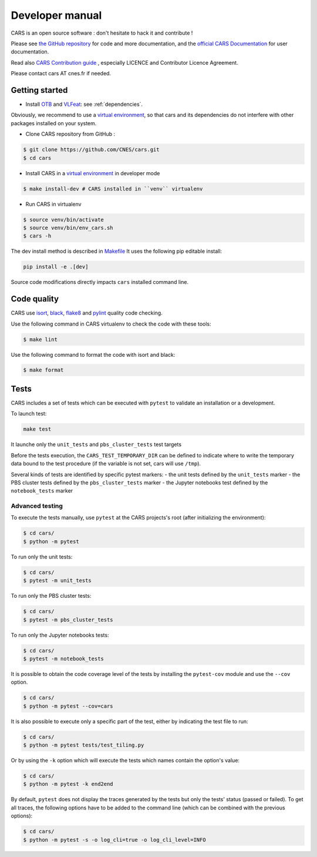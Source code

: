 ================
Developer manual
================

CARS is an open source software : don't hesitate to hack it and contribute !

Please see `the GitHub repository`_ for code and more documentation,
and the `official CARS Documentation`_ for user documentation.

Read also `CARS Contribution guide`_ , especially LICENCE and Contributor Licence Agreement.

Please contact cars AT cnes.fr if needed.

Getting started
===============

* Install `OTB`_ and `VLFeat`_: see :ref:`dependencies`.

Obviously, we recommend to use a `virtual environment`_, so that cars and its
dependencies do not interfere with other packages installed on your
system.

* Clone CARS repository from GitHub :

.. code-block:: console

    $ git clone https://github.com/CNES/cars.git
    $ cd cars

* Install CARS in a `virtual environment`_ in developer mode

.. code-block:: console

    $ make install-dev # CARS installed in ``venv`` virtualenv

* Run CARS in virtualenv

.. code-block:: console

    $ source venv/bin/activate
    $ source venv/bin/env_cars.sh
    $ cars -h

The dev install method is described in `Makefile <https://raw.githubusercontent.com/CNES/cars/master/Makefile>`_
It uses the following pip editable install:

.. code-block:: console

    pip install -e .[dev]

Source code modifications directly impacts ``cars`` installed command line.

Code quality
=============
CARS use `isort <https://pycqa.github.io/isort/>`_, `black <https://black.readthedocs.io/>`_, `flake8 <https://flake8.pycqa.org/>`_ and `pylint <http://pylint.pycqa.org/>`_ quality code checking.

Use the following command in CARS virtualenv to check the code with these tools:

.. code-block:: console

    $ make lint

Use the following command to format the code with isort and black:

.. code-block:: console

    $ make format

Tests
======

CARS includes a set of tests which can be executed with ``pytest`` to validate an installation or a development.

To launch test:

.. code-block:: console

    make test

It launche only the ``unit_tests`` and ``pbs_cluster_tests`` test targets

Before the tests execution, the ``CARS_TEST_TEMPORARY_DIR`` can be defined to indicate where to write the temporary data bound to the test procedure (if the variable is not set, cars will use ``/tmp``).

Several kinds of tests are identified by specific pytest markers:
- the unit tests defined by the ``unit_tests`` marker
- the PBS cluster tests defined by the ``pbs_cluster_tests`` marker
- the Jupyter notebooks test defined by the ``notebook_tests`` marker

Advanced testing
----------------

To execute the tests manually, use ``pytest`` at the CARS projects's root (after initializing the environment):

.. code-block:: bash

    $ cd cars/
    $ python -m pytest

To run only the unit tests:

.. code-block:: bash

    $ cd cars/
    $ pytest -m unit_tests

To run only the PBS cluster tests:

.. code-block:: bash

    $ cd cars/
    $ pytest -m pbs_cluster_tests

To run only the Jupyter notebooks tests:

.. code-block:: bash

    $ cd cars/
    $ pytest -m notebook_tests

It is possible to obtain the code coverage level of the tests by installing the ``pytest-cov`` module and use the ``--cov`` option.

.. code-block:: bash

    $ cd cars/
    $ python -m pytest --cov=cars

It is also possible to execute only a specific part of the test, either by indicating the test file to run:

.. code-block:: bash

    $ cd cars/
    $ python -m pytest tests/test_tiling.py

Or by using the ``-k`` option which will execute the tests which names contain the option's value:

.. code-block:: bash

    $ cd cars/
    $ python -m pytest -k end2end

By default, ``pytest`` does not display the traces generated by the tests but only the tests' status (passed or failed). To get all traces, the following options have to be added to the command line (which can be combined with the previous options):

.. code-block:: bash

    $ cd cars/
    $ python -m pytest -s -o log_cli=true -o log_cli_level=INFO


.. _`OTB`: https://www.orfeo-toolbox.org/CookBook/Installation.html
.. _`VLFeat`: https://github.com/vlfeat/vlfeat
.. _`the GitHub repository`: https://github.com/CNES/cars
.. _`CARS Contribution guide`: https://github.com/CNES/cars/blob/master/CONTRIBUTING.md
.. _`official CARS Documentation`: https://cars.readthedocs.io
.. _`virtual environment`: https://packaging.python.org/guides/installing-using-pip-and-virtual-environments/
